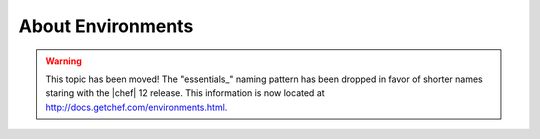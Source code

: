 =====================================================
About Environments
=====================================================

.. warning:: This topic has been moved! The "essentials_" naming pattern has been dropped in favor of shorter names staring with the |chef| 12 release. This information is now located at http://docs.getchef.com/environments.html.

